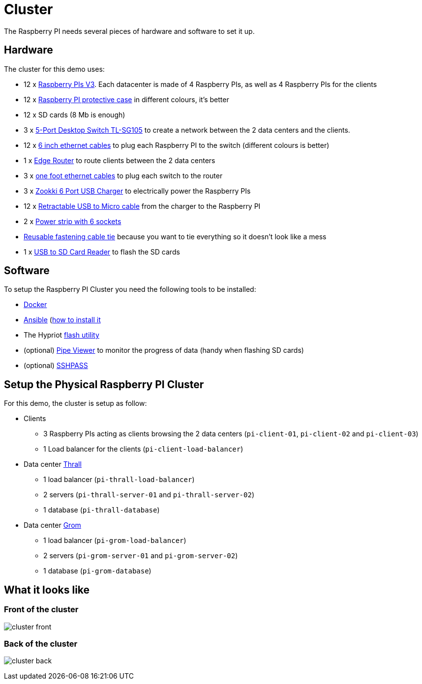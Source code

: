 = Cluster

The Raspberry PI needs several pieces of hardware and software to set it up.

== Hardware

The cluster for this demo uses:

* 12 x
https://www.raspberrypi.org/products/raspberry-pi-3-model-b/[Raspberry
PIs V3]. Each datacenter is made of 4 Raspberry PIs, as well as 4
Raspberry PIs for the clients
* 12 x
https://www.amazon.com/Raspberry-Clear-Protective-Heatsinks-Screwdriver/dp/B071YM8QVK/ref=sr_1_25[Raspberry
PI protective case] in different colours, it’s better
* 12 x SD cards (8 Mb is enough)
* 3 x
http://www.tp-link.com/us/products/details/cat-42_TL-SG105.html[5-Port
Desktop Switch TL-SG105] to create a network between the 2 data centers
and the clients.
* 12 x
https://www.amazon.com/iMBAPrice-Ethernet-Network-Patch-Cable/dp/B00A1UPGY4/ref=sr_1_1[6
inch ethernet cables] to plug each Raspberry PI to the switch (different
colours is better)
* 1 x https://www.ubnt.com/edgemax/edgerouter-x/[Edge Router] to route
clients between the 2 data centers
* 3 x
https://www.amazon.com/Cable-Matters-5-Pack-Snagless-Ethernet/dp/B00C4U030G/ref=sr_1_1[one
foot ethernet cables] to plug each switch to the router +
* 3 x http://www.zookki.com/category/Zookki-USB-Charger[Zookki 6 Port
USB Charger] to electrically power the Raspberry PIs
* 12 x
https://www.amazon.com/Vktech-Micro-Retractable-Charger-Cable/dp/B00DQMHM14/ref=sr_1_13[Retractable
USB to Micro cable] from the charger to the Raspberry PI
* 2 x http://www.belkin.com/us/F5C048-2-Belkin/p/P-F5C048-2/[Power strip
with 6 sockets]
* https://www.amazon.com/Reusable-Fastening-Cable-Straps-Wisdompro/dp/B01M1L1YHO/ref=pd_rhf_se_p_img_2[Reusable
fastening cable tie] because you want to tie everything so it doesn’t
look like a mess
* 1 x
https://www.amazon.com/Cateck-USB3-0-4-Slot-Reader-Micro/dp/B01J5651NA[USB
to SD Card Reader] to flash the SD cards

== Software

To setup the Raspberry PI Cluster you need the following tools to be
installed:

* https://www.docker.com/[Docker]
* https://www.ansible.com/[Ansible]
(https://valdhaus.co/writings/ansible-mac-osx/[how to install it]
* The Hypriot https://github.com/hypriot/flash[flash utility]
* (optional) http://brewformulas.org/Pv[Pipe Viewer] to monitor the
progress of data (handy when flashing SD cards)
* (optional) https://gist.github.com/arunoda/7790979[SSHPASS]

== Setup the Physical Raspberry PI Cluster

For this demo, the cluster is setup as follow:

* Clients
** 3 Raspberry PIs acting as clients browsing the 2 data centers
(`pi-client-01`, `pi-client-02` and `pi-client-03`)
** 1 Load balancer for the clients (`pi-client-load-balancer`)
* Data center
https://en.wikipedia.org/wiki/Characters_of_Warcraft#Thrall[Thrall]
** 1 load balancer (`pi-thrall-load-balancer`)
** 2 servers (`pi-thrall-server-01` and `pi-thrall-server-02`)
** 1 database (`pi-thrall-database`)
* Data center
https://en.wikipedia.org/wiki/Characters_of_Warcraft#Grommash_Hellscream[Grom]
** 1 load balancer (`pi-grom-load-balancer`)
** 2 servers (`pi-grom-server-01` and `pi-grom-server-02`)
** 1 database (`pi-grom-database`)

== What it looks like

=== Front of the cluster

image:cluster-front.jpg[]

=== Back of the cluster

image:cluster-back.jpg[]